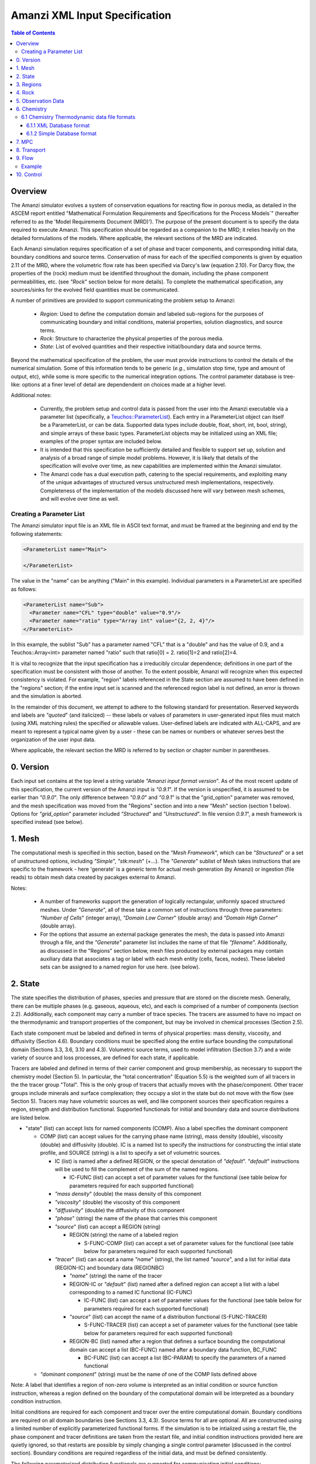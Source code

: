 ========================================
Amanzi XML Input Specification
========================================

.. contents:: **Table of Contents**


Overview
========================================

The Amanzi simulator evolves a system of conservation
equations for reacting flow in porous media, as detailed in
the ASCEM report entitled "Mathematical Formulation Requirements and
Specifications for the Process Models`" (hereafter referred to
as the 'Model Requirements Document (MRD)'). The purpose of the present
document is to specify the data required to execute Amanzi.  This specification
should be regarded as a companion to the MRD; it relies heavily on
the detailed formulations of the models.  Where applicable, the
relevant sections of the MRD are indicated.


Each Amanzi simulation requires specification of a set of phase and
tracer components, and corresponding initial data, boundary conditions and source terms.  Conservation of mass for each of the
specified components is given by equation 2.11 of the MRD, where the
volumetric flow rate has been specified via Darcy's law (equation
2.10).  For Darcy flow, the properties of the (rock) medium must be identified
throughout the domain, including the phase component permeabilities,
etc. (see `"Rock`" section below for more details).  To complete the mathematical specification, any sources/sinks
for the evolved field quantities must be communicated.

A number of primitives are provided to support communicating the problem setup to Amanzi:

 * *Region*: Used to define the computation domain and labeled sub-regions for the purposes of communicating boundary and initial conditions, material properties, solution diagnostics, and source terms. 

 * *Rock*: Structure to characterize the physical properties of the porous media.

 * *State*: List of evolved quantities and their respective initial/boundary data and source terms.

Beyond the mathematical specification of the problem, the user must provide instructions to control the details of the numerical simulation.  Some of this information tends to be generic (`e.g.`, simulation stop time, type and amount of output, etc), while some is more specific to the numerical integration options.  The control parameter database is tree-like: options at a finer level of detail are dependendent on choices made at a higher level.

Additional notes:

 * Currently, the problem setup and control data is passed from the user into the Amanzi executable via a parameter list (specifically, a `Teuchos::ParameterList <http://trilinos.sandia.gov/packages/docs/r7.0/packages/teuchos/doc/html/index.html>`_). Each entry in a ParameterList object can itself be a ParameterList, or can be data.  Supported data types include double, float, short, int, bool, string), and simple arrays of these basic types.  ParameterList objects may be initialized using an XML file; examples of the proper syntax are included below.

 * It is intended that this specification be sufficiently detailed and flexible to support set up, solution and analysis of a broad range of simple model problems.  However, it is likely that details of the specification will evolve over time, as new capabilities are implemented within the Amanzi simulator.

 * The Amanzi code has a dual execution path, catering to the special requirements, and exploiting many of the unique advantages of structured versus unstructured mesh implementations, respectively.  Completeness of the implementation of the models discussed here will vary between mesh schemes, and will evolve over time as well.


Creating a Parameter List
--------------------------------------------

The Amanzi simulator input file is an XML file in ASCII text format, and must be framed at the beginning and end by the following statements:


.. code-block:: xml

  <ParameterList name="Main">

  </ParameterList>

The value in the "name" can be anything ("Main" in this example).  Individual parameters in a ParameterList are specified as follows:


.. code-block:: xml

  <ParameterList name="Sub">
    <Parameter name="CFL" type="double" value="0.9"/>
    <Parameter name="ratio" type="Array int" value="{2, 2, 4}"/>
  </ParameterList>

In this example, the sublist "Sub" has a parameter named "CFL" that is a "double" and has the value of 0.9, and a Teuchos::Array<int>
parameter named "ratio" such that ratio[0] = 2. ratio[1]=2 and ratio[2]=4.

It is vital to recognize that the input specification has a irreducibly circular dependence; definitions in one part of the specification
must be consistent with those of another.  To the extent possible, Amanzi will
recognize when this expected consistency is violated.  For example, "region" labels referenced in the State section are assumed to
have been defined in the "regions" section; if the entire input set is scanned and the referenced region label is not defined, an
error is thrown and the simulation is aborted.

In the remainder of this document, we attempt to adhere to the following standard for presentation.  Reserved keywords and labels are
`"quoted`" (and italicized) -- these labels or values of parameters in user-generated input files must match (using XML matching rules) the specified
or allowable values.  User-defined labels are indicated with ALL-CAPS, and are meant to represent a typical name given by a user -
these can be names or numbers or whatever serves best the organization of the user input data.

Where applicable, the relevant section the MRD is referred to by section or chapter number in parentheses.


0. Version
=======================================

Each input set contains at the top level a string variable `"Amanzi input format version`".  As of the most recent update of this specification, the
current version of the Amanzi input is `"0.9.1`".  If the version is unspecified, it is assumed to be earlier than `"0.9.0`".  The only difference between 
`"0.9.0`" and `"0.9.1`" is that the "grid_option" parameter was removed, and the mesh specification was moved from the "Regions" section and into 
a new "Mesh" section (section 1 below).  Options for `"grid_option`" parameter included `"Structured`" and `"Unstructured`".  In file version
`0.9.1`", a mesh framework is specified instead (see below).


1. Mesh
=======================================

The computational mesh is specified in this section, based on the `"Mesh Framework`", which can be `"Structured`" or a set of unstructured
options, including `"Simple`", `"stk:mesh`" (+...).  The `"Generate`" sublist of Mesh takes instructions that are specific to the framework - here 'generate' 
is a generic term for actual mesh generation (by Amanzi) or ingestion (file reads) to obtain mesh data created by pacakges external to Amanzi.

Notes:

 * A number of frameworks support the generation of logically rectangular, uniformly spaced structured meshes.  Under `"Generate`", all of these take a common set of instructions through three parameters: `"Number of Cells`" (integer array), `"Domain Low Corner`" (double array) and `"Domain High Corner`" (double array).

 * For the options that assume an external package generates the mesh, the data is passed into Amanzi through a file, and the `"Generate`" parameter list includes the name of that file `"filename`".  Additionally, as discussed in the "Regions" section below, mesh files produced by external packages may contain auxiliary data that associates a tag or label with each mesh entity (cells, faces, nodes).  These labeled sets can be assigned to a named region for use here. (see below).

2. State
=======================================

The state specifies the distribution of phases, species and pressure that are stored on the discrete mesh.  Generally, there
can be multiple phases (e.g. gaseous, aqueous, etc), and each is comprised of a number
of components (section 2.2).  Additionally, each component may carry a number of trace species.  
The tracers are assumed to have no impact on the thermodynamic and transport properties of the component, but may be involved in chemical
processes (Section 2.5).

Each state component must be labeled and defined in terms of physical properties: 
mass density, viscosity, and diffusivity (Section 4.6).  Boundary conditions must be specified along the entire surface
bounding the computational domain (Sections 3.3, 3.6, 3.10 and 4.3).  
Volumetric source terms, used to model infiltration (Section 3.7) and a wide variety of source and loss processes, are defined for each state, if applicable.

Tracers are labeled and defined in terms of 
their carrier component and group membership, as necessary to support the chemistry model (Section 5).  In particular, 
the "total concentration" (Equation 5.5) is the weighted sum of all tracers in the the tracer group "Total".
This is the only group of tracers that actually moves with the phase/component.  Other tracer groups include minerals
and surface complexation; they occupy a slot in the state but do not move with the flow (see Section 5).
Tracers may have volumetric sources as well, and like component sources their specification requires a region, strength and distribution functional.
Supported functionals for initial and boundary data and source distributions are listed below.

* "state" (list) can accept lists for named components (COMP).  Also a label specifies the dominant component

  * COMP (list) can accept values for the carrying phase name (string), mass density (double), viscosity (double) and diffusivity (double). IC is a named list to specify the instructions for constructing the intial state profile, and SOURCE (string) is a list to specify a set of volumetric sources.

    * IC (list) is named after a defined REGION, or the special denotation of `"default`".  `"default`" instructions will be used to fill the complement of the sum of the named regions.

      * IC-FUNC (list) can accept a set of parameter values for the functional (see table below for parameters required for each supported functional)

    * `"mass density`" (double) the mass density of this component

    * `"viscosity`" (double) the viscosity of this component

    * `"diffusivity`" (double) the diffusivity of this component

    * `"phase`" (string) the name of the phase that carries this component

    * `"source`" (list) can accept a REGION (string)

      * REGION (string) the name of a labeled region

        * S-FUNC-COMP (list) can accept a set of parameter values for the functional (see table below for parameters required for each supported functional)

    * `"tracer`" (list) can accept a name `"name`" (string), the list named `"source`", and a list for initial data (REGION-IC) and boundary data (REGIONBC)

      * `"name`" (string) the name of the tracer

      * REGION-IC or `"default`" (list) named after a defined region can accept a list with a label corresponding to a named IC functional (IC-FUNC)

        * IC-FUNC (list) can accept a set of parameter values for the functional (see table below for parameters required for each supported functional)

      * `"source`" (list) can accept the name of a distribution functional (S-FUNC-TRACER)

        * S-FUNC-TRACER (list) can accept a set of parameter values for the functional (see table below for parameters required for each supported functional)

      * REGION-BC (list) named after a region that defines a surface bounding the computational domain can accept a list (BC-FUNC) named after a boundary data function, BC_FUNC 
 
        * BC-FUNC (list) can accept a list (BC-PARAM) to specify the parameters of a named functional

  * `"dominant component`" (string) must be the name of one of the COMP lists defined above

Note: A label that identifies a region of non-zero volume is interpreted as an initial condition or source function instruction, whereas a region defined on the boundary of the 
computational domain will be interpreted as a boundary condition instruction.

Initial conditions are required for each component and tracer over the entire computational domain.
Boundary conditions are required on all domain boundaries (see Sections 3.3, 4.3).  Source terms for all are optional.  All are constructed using a limited number
of explicitly parameterized functional forms.  If the simulation is to be intialized using a restart file,
the phase component and tracer definitions are taken from the restart file, and initial condition instructions provided
here are quietly ignored, so that restarts are possible by simply changing a single control parameter (discussed in the control section).  Boundary conditions are
required regardless of the initial data, and must be defined consistently.

The following parameterized distribution functionals are supported for communicating initial conditions:
 * `"ic: constant`" requires `"value`" (see note below)
 * `"ic: coordinate-aligned linear`"  requires direction `"dir`" (string) of variation, `"x0_y0_slope`" (array double) specifying {x0, y0, m} for function
          of the form: `y-y0 = m*(x-x0)`.  Here y is state value, x is coordinate in `"dir`" direction.  For state values however, see note below.
 * `"ic: quadratic`" similar to linear
 * `"ic: exponential`" similar to linear

The following parameterized boundary conditions are supported for communicating boundary conditions:
 * `"bc: inflow`" requires `"bc: distribution`" (string) to set the distribution of the state upstream of the boundary (outside domain)
 * `"bc: outflow`"  requires `"bc: distribution`" (string) to set the distribution of the state downstream of the boundary (outside domain)
 * `"bc: seepage`" requires location `"water table height`" (double) of the water table.  If a more complex specification is needed, this should be changed to require a list to define it appropriately.
 * `"bc:  noflow`" requires no parameter data

The following models are currently supported for communicating source distribution:
 * `"source: uniform`" requires no parameters
 * `"source: linear`" requires location `"loc`" (array double) of a point or two locations, `"lo`", `"hi`" specifying a line or a rectangular plane
 * `"source: quadratic`" requires location `"loc`" (array double) of a point or two locations, `"lo`", `"hi`" specifying a line or a rectangular plane
 * `"source: exponential`" requires the exponent, `"exp`" and location `"loc`" (array double) of a point or two locations, `"lo`", `"hi`" specifying a line or a rectangular plane


NOTE:

Because of various physical constraints (e.g. component saturations sum to unity), initial and boundary functionals
not explicitly specified will be derived, if possible.  If insufficient or contradicting information is detected,
an error will be thrown.


Example:

.. code-block:: xml

  <ParameterList name="state">
    <Parameter name="dominant component" type="string" value="air"/>    
    <ParameterList name="air">
      <Parameter name="phase" type="string" value="gaseous"/>
      <Parameter name="mass density" type="double" value="1.2"/>
      <Parameter name="viscosity" type="double" value="0.018"/>
      <Parameter name="diffusivity" type="double" value="0."/>
      <ParameterList name="top">
        <ParameterList name="ic: constant">
          <Parameter name="value" type="double" value=".5"/>
        </ParameterList>   
      </ParameterList>   
      <ParameterList name="middle">
        <ParameterList name="ic: constant">
          <Parameter name="value" type="double" value=".4"/>
        </ParameterList>   
      </ParameterList>   
      <ParameterList name="bottom">
        <ParameterList name="ic: coordinate-aligned linear"/>
          <Parameter name="direction" type="string" value="x"/>
          <Parameter name="x0_y0_slope" type="Array double" value="{.4, .9, 3}"/>
        </ParameterList>   
      </ParameterList>   
    </ParameterList> 
    <ParameterList name="water">
      <Parameter name="phase" type="string" value="aqueous"/>
      <Parameter name="density" type="double" value="1.e3"/>
      <Parameter name="viscosity" type="double" value="1.0"/>
      <Parameter name="diffusivity" type="double" value="0."/>
      <ParameterList name="source"/>
        <ParameterList name="middle"/>
          <ParameterList name="source: uniform"/>
            <Parameter name="strength" type="double" value="20."/>
          </ParameterList>
        </ParameterList>
      </ParameterList>   
      <ParameterList name="default"/>
        <ParameterList name="ic: uniform"/>
          <Parameter name="value" type="double" value=".8"/>
        </ParameterList>
      </ParameterList>   
      <ParameterList name="middle"/>
        <ParameterList name="ic: uniform"/>
          <Parameter name="strength" type="double" value="20."/>
        </ParameterList>
      </ParameterList>   
      <ParameterList name="xlobc">
        <ParameterList name="inflow">
          <ParameterList name="bc: constant">
            <Parameter name="value" type="double" value="1."/>
          </ParameterList> 
        </ParameterList> 
      </ParameterList> 
      <ParameterList name="xhibc">
        <ParameterList name="outflow">
          <ParameterList name="bc: constant">
            <Parameter name="value" type="double" value="1."/>
          </ParameterList> 
        </ParameterList> 
      </ParameterList> 
      <ParameterList name="tracer">
        <Parameter name="name" type="string" value="Uranium"/>
        <ParameterList name="all">
          <ParameterList name="ic: constant">
            <Parameter name="value" type="double" value=".004"/>
          </ParameterList> 
        <ParameterList name="xlobc">
          <ParameterList name="inflow">
            <ParameterList name="bc: constant">
              <Parameter name="value" type="double" value=".005"/>
            </ParameterList> 
          </ParameterList> 
        </ParameterList> 
        <ParameterList name="xhibc">
          <ParameterList name="outflow">
            <ParameterList name="bc: constant">
              <Parameter name="value" type="double" value="-1"/>
            </ParameterList> 
          </ParameterList> 
        </ParameterList> 
      </ParameterList> 
    </ParameterList> 
  </ParameterList> 

In this example, there are 2 phases (water, air).  Each phase consists of a single component.  Three
volumetric regions ("top", "middle" and "bottom"), and two boundary regions (xlobc and xhibc)
have been defined elsewhere.  The initial data for the fields are set using a combination of linear and
constant profile functions over the two volumetric regions.  The boundary conditions are Dirichlet inflow
on the low side and outflow on the high side.  There is a uniform source of water over the "middle" 
region with an integrated strength of 20.



3. Regions
=======================================

Regions are used in Amanzi to define subsets of the computational domain in order to specify the problem
to be solved, and the output desired.  Amanzi automatically defines the special region labeled `"all`", which is the 
entire simulation domain.  The user must additionally define the boundary surface(s) which enclose the domain.
Amanzi assumes that the union of the boundary surfaces envelopes the entire computational domain
(*i.e.* is "water-tight").  The special regions (`"all`" and the boundaries) may also serve as generic
regions (see the dicussion below for how these regions are labeled) and
can thus be used to specify other components of the problem (source terms, initial conditions, etc).


Special note:
For the `"structured`" mesh option, Amanzi supports only coordinate-aligned parallelepiped domains,
specified by the lower and upper bounding points in physical space.
For this case, the bounding surfaces are implicitly defined as the planar surfaces that surround the domain,
and are automatically generated with the following labels `"xlobc`", `"xhibc`", `"ylobc`", `"yhibc`",
`"zlobc`", `"zhibc`" that are accessible throughout the input file.

For the `"unstructured`" mesh option, Amanzi supports fixed meshes in the MOAB and MSTK formats, as well as 
a simple mesh specification that accommodates a parallelepiped domain.  In the first two cases, the domain boundaries
must be identified explicitly in the mesh file, for `"simple mesh`", the boundaries are created automatically, as
following the scheme for the `"structured`" mesh option.  In most cases, these surfaces embedded in the mesh
files will be labeled subsets of the mesh faces.

Examples for specifying the domain and boundary regions for the structured option, and for the unstructured options
which generate uniform-grid parallelepiped domains:

.. code-block:: xml

  <ParameterList name="regions">
    <ParameterList name="domain">
      <Parameter name="meshing option" type="string" value="structured">
        <Parameter name="domain lo" type="Array double" value="{0. 0. 0.}"/>
        <Parameter name="domain hi" type="Array double" value="{1. 1. 1.}"/>
      </ParameterList>
    </ParameterList>
  </ParameterList>

or,

.. code-block:: xml

  <ParameterList name="regions">
    <ParameterList name="domain">
      <Parameter name="meshing option" type="string" value="unstructured">
        <ParameterList name="mesh file">
          <Parameter name="mesh file format" type="string" value="mstk"/>
          <ParameterList name="boundary surface labels">
            <Parameter name="surface 0" type="string" value="mstk label A"/>
            <Parameter name="surface 1" type="string" value="mstk label B"/>
            <Parameter name="surface 2" type="string" value="mstk label C"/>
            <Parameter name="surface 3" type="string" value="mstk label C"/>
            <Parameter name="surface 4" type="string" value="mstk label D"/>
            <Parameter name="surface 5" type="string" value="mstk label F"/>
          </ParameterList>
        </ParameterList>
      </ParameterList>
    </ParameterList>
  </ParameterList>

Generic regions are useful for many aspects of the input specification, and take the following form

 * "regions" (list) can accept lists for named regions (REGION)

   * REGION (list) can accept lists (SHAPE) that specify a functional for its shape.

     * SHAPE (list) can accept lists of shape parameters (SHAPE-PARAMS) 

       * SHAPE-PARAMS (array double or string) parameters to specify shape

Amanzi supports parameterized forms for a number of analytic shapes, as well as more complex
definitions based on triangulated surface files: point, box, arbitrary, layer.  Depending on the functional, SHAPE requires
a number of parameters:

+------------------------+----------------------------------------+------------------------------+---------------------------------------------------------------------------------------------+
|  shape functional name | parameters                             | type(s)                      | Comment                                                                                     |
+========================+========================================+==============================+=============================================================================================+
| `"point"`              | `"loc`"                                | array double                 | Location of point in space                                                                  |
+------------------------+----------------------------------------+------------------------------+---------------------------------------------------------------------------------------------+
| `"box"`                | `"lo`", `"hi`"                         | array double, array double   | Location of boundary points of box                                                          |
+------------------------+----------------------------------------+------------------------------+---------------------------------------------------------------------------------------------+
| `"labeled set"`        | `"label`", `"file`", `"mesh framework`"| string, string, string       | Set per label defined in mesh file (see below)                                              |
+------------------------+----------------------------------------+------------------------------+---------------------------------------------------------------------------------------------+
| `"arbitrary"`          | `"file`"                               | string                       | Region enveloped by surface described in specified file (see note below for format of file) |
+------------------------+----------------------------------------+------------------------------+---------------------------------------------------------------------------------------------+
| `"layer"`              | `"file_lo`" `"file_hi`"                | string, string               | Region between surfaces described in specified files (see note below for format of file)    |
+------------------------+----------------------------------------+------------------------------+---------------------------------------------------------------------------------------------+
| `"surface"`            | `"id1`" `"name2`" ... `"idN`"          | string, string ,..., string  | Region between surfaces described in specified files (see note below for format of file)    |
+------------------------+----------------------------------------+------------------------------+---------------------------------------------------------------------------------------------+

Notes

* The "labeled set" region is defined by a label that was given to sets generated in a preprocessing step and stored in a mesh-dependent data file.  For example, an "exodus" type mesh file can be processed to tag cells and/or faces with specific labels, using a variety of external tools.  Regions based on such sets are assigned a user-defined label for Amanzi, which may or may not correspond to the original label in the exodus file.  The intersection of this volume and the computational domain defines the region.  Note that the file used to express this labeled set may be in any Amanzi-supported mesh framework (the mesh framework is specified in the parameters for this option).  This option is implemented as a special (piecewise-constant) case of a generalized interpolation operator.

* Surface files contain labeled triangulated surfaces in a format that is yet to be determined.  Regardless of the format, the user is responsible for ensuring that the intersections with other surfaces in the problem, including the boundaries, are `"exact`" (*i.e.* that surface intersections are `"watertight`" where applicable), and that the surfaces are contained within the computational domain.  If nodes defining surfaces are separated by a distance *s* < `"domain_epsilon`" Amanzi will consider them coincident; if they fall outside the domain, the elements they define are ignored.


Example:

.. code-block:: xml

  <ParameterList name="regions">
    <ParameterList name="all">
      <ParameterList name="box">
        <Parameter name="lo" type="Array double" value="{2, 3, 4}"/>
        <Parameter name="hi" type="Array double" value="{4, 5, 8}"/>
      </ParameterList>
    </ParameterList>
    <ParameterList name="top">
      <ParameterList name="box">
        <Parameter name="lo" type="Array double" value="{2, 3, 6}"/>
        <Parameter name="hi" type="Array double" value="{4, 5, 8}"/>
      </ParameterList>
    </ParameterList>
    <ParameterList name="middle">
      <ParameterList name="box">
        <Parameter name="lo" type="Array double" value="{2, 3, 6}"/>
        <Parameter name="hi" type="Array double" value="{4, 5, 8}"/>
      </ParameterList>
    </ParameterList>
    <ParameterList name="bottom">
      <ParameterList name="box">
        <Parameter name="lo" type="Array double" value="{2, 3, 4}"/>
        <Parameter name="lo" type="Array double" value="{4, 5, 6}"/>
      </ParameterList>
    </ParameterList>
  </ParameterList>

In this example, a simulation domain is defined to be 2x2x4 with its lower bound at the point (2,3,4).  Three box-shaped sub-regions are defined for an unspecified
purpose.


4. Rock
=======================================

Rock properties must be specified over the entire simulation domain ("all") defined in the Region section.  This can be implemented using any combination of regions
defined above, provided that the entire domain is covered.  Currently, the regions used should be disjoint.  Amanzi may eventually support verifying this condition,
and/or specifying a precedence order for overalapping regions.

Each rock type (Section 2.6) is given a label (string) and assigned a density (double) and models (string) for porosity, permeability and capillary pressure.  Each rock is assigned to
regions (string array), a list of regions.

* "rock" (list) can accept multiple lists for named rock types (ROCK)

  * ROCK (list) can accept lists to specify a model (MODEL) in a way that is yet to be determined, and a string array `"regions`" to specify where these properties apply.  Generally, the complete specification of rock properties should include models for porosity, relative permeability, capillary pressure and rock permeability.  However, there appears to be a motivation to specify using porosity, permeability and "water retention".  This needs to be sorted out.

    * MODEL (list) can accept model parameters (MODEL-PARAMS) 

      * MODEL-PARAMS (double, array double) parameters to specify model (see notes below for details of each model available)

    * `"regions`" (string array) a set of labels corresponding to defined regions


The following models are currently supported for porosity:
 * `"porosity: file`" requires the following strings: `"filename`" (name of a file), `"interpolation`" (the interpolation strategy: : `"constant`" or `"linear`"), `"framework`" (the mesh framework with which the file is compatible), and `"label`" (the label of the scalar field in the file to associate with the values of porosity).  In particular, the physical domain of this input data must completely cover the union of the regions over which this property is to be evaluated.
 * `"porosity: uniform`" requires a double specifying the constant value of porosity.
 * `"porosity: random`" requires the mean value of porosity and the percentage fluctuation, "porosity and fluctuation" (array double) to generate
 * `"porosity: gslib`" requires the name of a gslib-formatted file "gslib filename" to generate porosity field

The following models are currently supported for the absolute (rock) permeability:
 * `"permeability: file`" requires the following strings: `"filename`" (name of a file), `"interpolation`" (the interpolation strategy: `"constant`" or `"linear`"), `"framework`" (the mesh framework with which the file is compatible), and `"label`" (the label of the scalar field in the file to associate with the values of permeability).  The physical domain of this input data must completely cover the union of the regions over which this property is to be evaluated.
 * `"permeability: uniform`" requires a double specifying the constant value of porosity.
 * `"permeability: random`" requires the mean value of porosity and the percentage fluctuation, "mean permeability and rms fluctuation" (array double) to generate
 * `"permeability: gslib`" requires the name of a gslib-formatted file "gslib filename" to generate permeability field
 *  NOTE: All but `"permeability: file`" may also accept the array parameter `"permeability anisotropy`" (array double) to specify that the permeability is a diagonal tensor; these values are used to scale the X, Y and Z values.

The following models are currently supported for relative permeability (Section 2.6):
 * `"relative permeability: perfect`" requires no parameters, krl=krg=1
 * `"relative permeability: linear`" requires no parameters, krl=sl and krg=sg
 * `"relative permeability: quadratic`" requires slr, sgr (array double), krl=sc^2, krg=1-se^2, se=(sl-sg)/(1-slr-sgr)
 * `"relative permeability: vGM`" (van Genuchten-Mualem) requires m, slr, sgr (array double), krl=sqrt(se)(1-(1-se^-m)^m)^2, krg=(1-sekg)^1/3 (1-sekg^-m)^(2m), se=(sl-slr)/(1-slr-sgr), sekg=sl/(1/sgr)

The following models are currently supported for capillary pressure (Section 3.3.2):
 * `"capillary pressure: none`" requires no parameters, pc = 0
 * `"capillary pressure: linear`" requires no parameters, pc = sl
 * `"capillary pressure: vG`" requires m, sigma, slr, sgr (array double), pc=(1/sigma)(se^-m - 1)^-n, se=(sl-slr)/(1-slr-sgr)

The following models are currently supported for water retention (should we support this mode of specification?):
 * `"water retention: vG`" requires m, sigma, slr (array double)

Example:

.. code-block:: xml

  <ParameterList name="rock">
    <ParameterList name="backfill">
      <Parameter name="density" type="double" value="2.8e3"/>
      <ParameterList name="permeability: uniform">
        <Parameter name="permeability" type="double" value="1240"/>
        <Parameter name="permeability anisotropy" type="Array double" value={1., 0.001, 0.001}"/>
      </ParameterList>
      <ParameterList name="porosity: uniform">
        <Parameter name="porosity" type="double" value="0.2585"/>
      </ParameterList>
      <ParameterList name="relative permeability: vGM">
        <Parameter name="m_slr_sgr" type="Array double" value="{0.6585, 0.0774, 0}"/>
      </ParameterList>
      <ParameterList name="capillary pressure: vG">
        <Parameter name="m_sigma_slr_sgr" type="Array double" value="{0.6585, 102.1, 0.0774, 0}"/>
      </ParameterList>
      <Parameter name="regions" type="string array" value="{top, bottom}"/>
    </ParameterList>
    <ParameterList name="fine sand">
      <Parameter name="density" type="double" value="2.8e3"/>
      <ParameterList name="permeability: uniform">
        <Parameter name="permeability" type="double" value="337.0"/>
      </ParameterList>
      <ParameterList name="porosity: uniform">
        <Parameter name="porosity" type="double" value="0.3586"/>
      </ParameterList>
      <ParameterList name="relative permeability: vGM">
        <Parameter name="m_slr_sgr" type="Array double" value="{0.4694, 0.0837, 0}"/>
      </ParameterList>
      <ParameterList name="capillary pressure: vG">
        <Parameter name="m_sigma_slr_sgr" type="Array double" value="{0.4694, 9.533, 0.0837, 0}"/>
      </ParameterList>
      <Parameter name="regions" type="string array" value="{middle}"/>
    </ParameterList>
  </ParameterList>

In this example, there are two types of rock, `"backfill`" (which fills bottom and top regions) and `"fine sand`" (which fills middle region).  Both have
van Genuchten models for relative permeability and capillary pressure.  The backfill has an anisotropic permeability, where the vertical value is 1000 times
the horizontal values.


5. Observation Data
=======================================

Observation data generally refers to simple diagnostic quantities extracted from a simulation for the purposes of characterizing
the response of the system to variations of input data.  Unlike very large datasets used for post-processing and simulation
restart, observation data for any particular simulations tends to consist of only a handful of scalar values.
Examples include volume and surface integrals, such as the total water mass in the system at a specific time.
Computation of observation data involves applying a parameterized 
functional on a specified state quantity or flux value at specific simulation times.

Each observation is given a label (string), state id (string), evaluation functional (list), region (string) and a list of times for evaluation.
The resulting observations are evaluated during the simulation and returned to the calling process

* "observation" (list) can accept multiple lists for named observations (OBSERVATION)

  * OBSERVATION (list) can accept values for `"state id`", `"region`", `"functional`" and `"times`"

    * `"region`" (string) a region defined above

    * `"state id`" (string) a state quantity defined above

    * `"functional`" (string) choses which funcitional to apply (see below)

    * `"times`" (array double) values of time where this quantity is desired

The following observation functionals are currently supported
 * `"observation: average`" 
 * `"observation: integral`" 
 * `"observation: squared integral`" 
 * `"observation: peak value`" 

Example:

.. code-block:: xml

  <ParameterList name="observation">
    <ParameterList name="mass of water">
      <Parameter name="state id" type="string" value="water"/>
      <Parameter name="region" type="string" value="all"/>
      <Parameter name="functional" type="string" value="integral"/>
      <Parameter name="times" type="Array double" value="{1.e3, 2.e3, 2.5e3}"/>
    </ParameterList>
  </ParameterList>

In this example, the user requests the volume integral of the water density over the entire domain at three different times.
Amanzi will also support integrals and point samples of phase fluxes.  Note that times specified may not necessarily fall within
the time interval of the present simulation.  The format of the data structure used to communicate the observation data back
to the calling function includes a flag for each requested time to indicate whether the quantity was successfully filled.




6. Chemistry
=======================================

This section is completely unintelligible, and needs to be re-written.  In the structured_grid implementation, the following are the only chemistry-related 
inputs currently allowed:

+---------------------+--------+----------------------------------------------------------------------+
| Name                | Type   | Description                                                          |
+=====================+========+======================================================================+
| `"do chemistry`"    | int    | If 0, disable chemistry                                              |
+---------------------+--------+----------------------------------------------------------------------+
| `"chemistry file`"  | string | Amanzi-formatted chemistry input file                                |
+---------------------+--------+----------------------------------------------------------------------+
| `"interval`"        | int    | Number of coarse-grid time steps between chemistry solver invocation |
+---------------------+--------+----------------------------------------------------------------------+
| `"splitting order`" | int    | Accuracy order of chemistry evolution (1, 2)                         |
+---------------------+--------+----------------------------------------------------------------------+

....original text...

Example:

.. code-block:: xml

  <ParameterList name="Chemistry">
    <Parameter name="Thermodynamic Database Format" type="string" value="simple" />
    <Parameter name="Thermodynamic Database File" type="string" value="fbasin-uo2-5-component.bgd" />
    <Parameter name="Verbosity" type="int" value="1" />
    <Parameter name="Activity Model" type="string" value="debye-huckel" />
    <Parameter name="Tolerance" type="double" value="1.5e-12"/>
    <Parameter name="Max Time Step (s)" type="double" value="86400.0"/>
    <Parameter name="Maximum Newton Iterations" type="int" value="150"/>
    <Parameter name="Using sorption" type="string" value="yes"/>
    <Parameter name="Free ion concentrations provided" type="string" value="yes"/>
    <ParameterList name="Initial Conditions">
      <Parameter name="Number of minerals" type="int" value="3"/>
      <Parameter name="Number of ion exchange sites" type="int" value="0"/>
      <Parameter name="Number of sorption sites" type="int" value="0"/>
      <Parameter name="Number of mesh blocks" type="int" value="1"/>
      <ParameterList name="Mesh block 1"> 
        <Parameter name="Mesh block ID" type="int" value="0"/>
        <ParameterList name="Free Ion Species">
	  <Parameter name="Free Ion Species 0" type="double" value="4.36476e-16"/>  <!-- Al+++ -->
	  <Parameter name="Free Ion Species 1" type="double" value="3.16772e-08"/>  <!-- H+ -->
	  <Parameter name="Free Ion Species 2" type="double" value="1.00000e-06"/>  <!-- HPO4-2 -->
	  <Parameter name="Free Ion Species 3" type="double" value="1.87000e-04"/>  <!-- SiO2(aq) -->
	  <Parameter name="Free Ion Species 4" type="double" value="1.84374e-20"/>  <!-- UO2++ -->
        </ParameterList>
        <ParameterList name="Minerals">
          <Parameter name="Mineral 0" type="double" value="0.15"/>  <!-- Kaolinite -->
          <Parameter name="Mineral 1" type="double" value="0.21"/>  <!-- Quartz -->
          <Parameter name="Mineral 2" type="double" value="0.0"/>   <!-- (UO2)3(PO4)2.4H2O -->
        </ParameterList>
      </ParameterList>
    </ParameterList>
  </ParameterList>


'''Note: all chemistry names and values are case sensitive.'''

+------------------------------------+---------------+------------------+-----------------------------+----------------------------------------------------------------------------------------+
|  Parameter name                    |  Type         |  Default Value   | Optional Values             | Purpose                                                                                |
+====================================+===============+==================+=============================+========================================================================================+
| `"Thermodynamic Database Format"`  | string        | `"simple`"       | `"simple"`                  | set the format of the database                                                         |
+------------------------------------+---------------+------------------+-----------------------------+----------------------------------------------------------------------------------------+
| `"Thermodynamic Database File"`    | string        | `"dummy.dbs"`    |  ---                        | path name to the chemistry database file, relative to the program execution directory. |
+------------------------------------+---------------+------------------+-----------------------------+----------------------------------------------------------------------------------------+

The following parameters are optional in the Chemistry parameter list:

+---------------------------------------+---------------+------------------+-----------------------------+-------------------------------------------------------------------------------------+
|  Parameter name                       | Type          | Default Value    | Optional Values             | Purpose                                                                             |
+=======================================+===============+==================+=============================+=====================================================================================+
| `"Verbosity"`                         | int           | 0                | 0, 1, 2, 3, 4, 5, 6, ...    | set the verbosity level of chemistry: 0=silent, 1=terse warnings, 2=verbose details,|
|                                       |               |                  |                             |  3=debug, 4=debug beaker, 5=debug database file, ....                               | 
+---------------------------------------+---------------+------------------+-----------------------------+-------------------------------------------------------------------------------------+
| `"Activity Model"`                    | string        | `"unit`"         | `"unit"`, `"debye-huckel"`  | set the model used for activity corrections                                         |
+---------------------------------------+---------------+------------------+-----------------------------+-------------------------------------------------------------------------------------+
| `"Tolerance"`                         | double        | 1.0e-12          |  ---                        | set the tolerance for newton iterations within chemistry                            |
+---------------------------------------+---------------+------------------+-----------------------------+-------------------------------------------------------------------------------------+
| `"Maximum Newton Iterations"`         | int           | 200              | ---                         | set the maximum number of newton iterations for chemistry.                          |
+---------------------------------------+---------------+------------------+-----------------------------+-------------------------------------------------------------------------------------+
| `"Max Time Step (s)"`                 | double        | 9.9e9            | ---                         | set the maximum time step allowed for chemistry.                                    |
+---------------------------------------+---------------+------------------+-----------------------------+-------------------------------------------------------------------------------------+
| `"Using sorption"`                    | string        | `"no"`           | `"yes"`                     | Tells the chemistry module whether to allocate memory for sorption.                 |
+---------------------------------------+---------------+------------------+-----------------------------+-------------------------------------------------------------------------------------+
| `"Free ion concentrations provided"`  | string        | `"no"`           | `"yes"`                     | Tells chemistry that in initial guess for free ion concentrations is provided in    |
|                                       |               |                  |                             | the xml file.                                                                       |
+---------------------------------------+---------------+------------------+-----------------------------+-------------------------------------------------------------------------------------+

The initial condition list must have a `"Mesh Block"` parameter list for each mesh block, mesh block numbering should correspond to the other mesh block lists. Each mesh block list will have parameter lists for the non-zero elements of the chemistry. Valid parameter list names are: `"Free Ion Species"` `"Minerals"` `"Ion Exchange Sites"` `"Sorption Sites"`.

Each initial condition list should contain a parameter name constructed like `"Type #"` where `"Type"` is `"Mineral"`, `"Free Ion Species"`, `"Ion Exchange Site"` `"Sorption Site"` and `"#"` in the integer identifier, starting with zero.  

'''Note: it is recommended that you include an xml comment with the species or mineral name after each initial condition. The xml parser expects every instance of `"--"` to mark a comment, so species names with negative charges should be written as `"SO4-2"` rather than `"SO4--"`.'''

6.1 Chemistry Thermodynamic data file formats 
-------------------------------------------------

6.1.1 XML Database format
~~~~~~~~~~~~~~~~~~~~~~~~~~~~~~~~~~~~~~~~~~~~~~~~~

not yet implemented

6.1.2 Simple Database format
~~~~~~~~~~~~~~~~~~~~~~~~~~~~~~~~~~~~~~~~~~~~~~~~~

Importing thermodynamic data into the chemistry module using the `"simple"` (file extension `"bgd"`) format requires the user to explicitly specify all the species and reactions for the problem. There is no basis switching or automatic species and reaction selection. Below is an example of a `"simple"` database file for a five component uranium problem with mineral dissolution and surface complexation:

::

 <Primary Species
 # name               ; debye-huckel a0 ; charge ; GMW     

 Al+++                ;   9.0 ;   3.0 ;  26.9815
 H+                   ;   9.0 ;   1.0 ;   1.0079
 HPO4--               ;   4.0 ;  -2.0 ;  95.9793
 SiO2(aq)             ;   3.0 ;   0.0 ;  60.0843
 UO2++                ;   4.5 ;   2.0 ;  270.028

 <Aqueous Equilibrium Complexes
 # name               =  coeff primary_name  coeff primary_name  ; log10(Keq) 25C ; debye-huckel a0 ; charge ; GMW      

 OH-                  =  1.0 H2O  -1.0 H+                ;    13.9951 ;   3.5 ;  -1.0 ;  17.0073 
 AlOH++               =  1.0 H2O  1.0 Al+++  -1.0 H+     ;     4.9571 ;   4.5 ;   2.0 ;  43.9889 
 Al(OH)2+             =  2.0 H2O  1.0 Al+++  -2.0 H+     ;    10.5945 ;   4.0 ;   1.0 ;  60.9962 
 Al(OH)3(aq)          =  3.0 H2O  1.0 Al+++  -3.0 H+     ;    16.1577 ;   3.0 ;   0.0 ;  78.0034 
 Al(OH)4-             =  4.0 H2O  1.0 Al+++  -4.0 H+     ;    22.8833 ;   4.0 ;  -1.0 ;  95.0107 
 UO2OH+               =  1.0 H2O  -1.0 H+  1.0 UO2++     ;     5.2073 ;   4.0 ;   1.0 ;  287.035 
 UO2(OH)2(aq)         =  2.0 H2O  -2.0 H+  1.0 UO2++     ;    10.3146 ;   3.0 ;   0.0 ;  304.042 
 UO2(OH)3-            =  3.0 H2O  -3.0 H+  1.0 UO2++     ;    19.2218 ;   4.0 ;  -1.0 ;   321.05 
 UO2(OH)4--           =  4.0 H2O  -4.0 H+  1.0 UO2++     ;    33.0291 ;   4.0 ;  -2.0 ;  338.057 
 (UO2)2OH+++          =  1.0 H2O  -1.0 H+  2.0 UO2++     ;     2.7072 ;   5.0 ;   3.0 ;  557.063 
 (UO2)2(OH)2++        =  2.0 H2O  -2.0 H+  2.0 UO2++     ;     5.6346 ;   4.5 ;   2.0 ;   574.07 
 (UO2)3(OH)4++        =  4.0 H2O  -4.0 H+  3.0 UO2++     ;     11.929 ;   4.5 ;   2.0 ;  878.112 
 (UO2)3(OH)5+         =  5.0 H2O  -5.0 H+  3.0 UO2++     ;    15.5862 ;   4.0 ;   1.0 ;   895.12 
 (UO2)3(OH)7-         =  7.0 H2O  -7.0 H+  3.0 UO2++     ;    31.0508 ;   4.0 ;  -1.0 ;  929.135 
 (UO2)4(OH)7+         =  7.0 H2O  -7.0 H+  4.0 UO2++     ;    21.9508 ;   4.0 ;   1.0 ;  1199.16 
 UO2(H2PO4)(H3PO4)+   =  3.0 H+  2.0 HPO4--  1.0 UO2++   ;   -22.7537 ;   4.0 ;   1.0 ;   465.01 
 UO2(H2PO4)2(aq)      =  2.0 H+  2.0 HPO4--  1.0 UO2++   ;   -21.7437 ;   3.0 ;   0.0 ;  464.002 
 UO2HPO4(aq)          =  1.0 HPO4--  1.0 UO2++           ;    -8.4398 ;   3.0 ;   0.0 ;  366.007 
 UO2H2PO4+            =  1.0 H+  1.0 HPO4--  1.0 UO2++   ;   -11.6719 ;   4.0 ;   1.0 ;  367.015 
 UO2H3PO4++           =  2.0 H+  1.0 HPO4--  1.0 UO2++   ;   -11.3119 ;   4.5 ;   2.0 ;  368.023 
 UO2PO4-              =  -1.0 H+  1.0 HPO4--  1.0 UO2++  ;    -2.0798 ;   4.0 ;  -1.0 ;  364.999 

 <Minerals
 # name               =  coeff primary_name  coeff primary_name  ; log10(Keq) 25C ; GMW      ; molar volume [cm^2/mol] ; SSA [m^2/g] 

 Kaolinite            =  5.00 H2O  2.00 Al+++  -6.00 H+  2.00 SiO2(aq)  ;     6.8101 ;   258.16 ;    99.52 ;   1.0 
 Quartz               =  1.00 SiO2(aq)  ;    -3.9993 ;  60.0843 ;   22.688 ;   1.0 
 (UO2)3(PO4)2.4H2O    =  4.00 H2O  -2.00 H+  2.00 HPO4--  3.00 UO2++  ;   -27.0349 ;  1072.09 ;    500.0 ;   1.0 

 <Mineral Kinetics
 # name               ; TST ; log10_rate_constant double     moles_m2_sec 

 Kaolinite            ; TST ; log10_rate_constant    -16.699 moles_m2_sec 
 Quartz               ; TST ; log10_rate_constant      -18.0 moles_m2_sec 
 (UO2)3(PO4)2.4H2O    ; TST ; log10_rate_constant      -10.0 moles_m2_sec 

 <Surface Complex Sites
 # name               ; surface_density

 >FeOH                ; 6.3600E-03
 >AlOH                ; 6.3600E-03
 >SiOH                ; 6.3600E-03

 <Surface Complexes
 # name               =  coeff surface site  coeff primary_name  ; log10(Keq) 25C ; charge 

 >SiOUO3H3++          =  1.0 >SiOH  1.0 H2O  1.0 UO2++  ;       5.18 ;   2.0 
 >SiOUO3H2+           =  1.0 >SiOH  1.0 H2O  -1.0 H+  1.0 UO2++  ;       5.18 ;   1.0 
 >SiOUO3H             =  1.0 >SiOH  1.0 H2O  -2.0 H+  1.0 UO2++  ;       5.18 ;   0.0 
 >SiOUO3-             =  1.0 >SiOH  1.0 H2O  -3.0 H+  1.0 UO2++  ;      12.35 ;  -1.0 
 >SiOUO2(OH)2-        =  1.0 >SiOH  2.0 H2O  -3.0 H+  1.0 UO2++  ;      12.35 ;  -1.0 
 >FeOHUO3             =  1.0 >FeOH  1.0 H2O  -2.0 H+  1.0 UO2++  ;       3.05 ;   0.0 
 >FeOHUO2++           =  1.0 >FeOH  1.0 UO2++  ;      -6.63 ;   2.0 
 >AlOUO2+             =  1.0 >AlOH  -1.0 H+  1.0 UO2++  ;      -3.13 ;   1.0 

Note the following about this format:

 * Any line starting with a `"#"` or space character is a comment. 

 * Data is separated into sections, where each section of the file is starts with a line containing `"<Section Name"`. The valid section names are: `"Primary Species"`, `"Aqueous Equilibrium Complexes"`, `"Minerals"`, `"Mineral Kinetics"`, `"General Kinetics"`, `"Ion Exchange Sites"`, `"Ion Exchange Complexes"`, `"Surface Complex Sites"`, `"Surface Complexes"`. The less than character, `"<"`, should be the first character on the line and there is no space between the character and the section name.

 * Sections should be ordered so that the primary species, minerals, and exchange sites come before any reactions using those species.

 * Each line within a section is a semi-colon delimited

 * A primary species line contains the primary species must contain:

   ::

     # name               ; debye-huckel a0 ; charge ; GMW [grams/mole]    
     Al+++                ;   9.0 ;   3.0 ;  26.9815

 * An aqueous equilibrium complex line contains a reaction and data for the reaction on a single line:

   ::

     # name               =  coeff primary_name  coeff primary_name ... ; log10(Keq) 25C ; debye-huckel a0 ; charge ; GMW [grams/mole]     
     OH-                  =  1.0 H2O  -1.0 H+  ;    13.9951 ;   3.5 ;  -1.0 ;  17.0073 

   The reaction is written as product species = reactants.... The coefficient of the product aqueous complex is assumed to be 1.0, and the reactants must be primary species. The equilibrium constant is for a fixed temperature of 25C.

 * Minerals and other complexes follow the same convention as aqueous equilibrium complexes, with additional data as needed.

   ::

     <Minerals
     # name               =  coeff primary_name  coeff primary_name ... ; log10(Keq) 25C ; GMW      ; molar volume [cm^2/mol] ; SSA [m^2/g] 

     <Surface Complexes
     # name               =  coeff surface site  coeff primary_name ... ; log10(Keq) 25C ; charge 

     These are all minerals present in the system during the simulation, including those that may precipitate later. They are used for calculating saturation states, but not equilibrium or kinetic calculations.

 * The mineral kinetics section lists the name of a mineral found in the mineral section, the type of rate law, and rate parameters for that law.

   :: 

     <Mineral Kinetics
     # name               ; TST ; log10_rate_constant double     moles_m2_sec ; primary_name coeff ....
 
   Currently only the `"TST"` rate law is implemented. The keywords "log10_rate_constant" and "moles_m2_sec" must be present in the line, but no unit conversion are currently preformed. The    modifying primary species terms follow the rate constant, along with their exponent coefficients.

 * Surface complex sites are listed by name and surface density:

   ::

     <Surface Complex Sites 
     # name               ; surface_density [moles sites / m^2 mineral]


7. MPC
=======================================

Note that this section is highly specific to the unstructured mesh options, and to running a Richards model.  The parameter list will need to be completely revamped to more generally control the structured and unstructured options simultaneously.  However, for the present time, the following is an example of supported parameters in this list:

.. code-block:: xml

  <ParameterList name="MPC">
    <Parameter name="Start Time" type="double" value="0.0"/>
    <Parameter name="End Time" type="double" value="0.1"/>
    <Parameter name="End Cycle" type="int" value="10000"/>
    <Parameter name="Flow model" type="string" value="Darcy"/>
    <Parameter name="disable Flow_PK" type="string" value="no"/>
    <Parameter name="disable Transport_PK" type="string" value="no"/>
    <Parameter name="disable Chemistry_PK" type="string" value="yes"/>
    <Parameter name="Viz dump cycle frequency" type="int" value="10"/>
    <Parameter name="Viz dump time frequency" type="double" value="0.05"/>
    <ParameterList name="CGNS">
      <Parameter name="File name" type="string" value="test1.cgns"/>
    </ParameterList>
  </ParameterList> 

In the MPC parameter list, the user specifies the following parameters:

 * "Start Time" the start time of the simulation
 * "End Time" the end time of the simulation
 * "End Cycle" the end cycle of the simulation 
 * "Flow model" specifies the choice of flow model.  The choices are currently `"Darcy"` for saturated flow and  `"Richards"` for unsaturated flow.
 * "disable Flow_PK" is used to disable flow in the simulation. In this case the user should specify a mesh block wise constant darcy flow field in the State namelist.
 * "disable Transport_PK" is used to disable transport in the simulation.
 * "disable Chemistry_PK" is used to disable chemistry in the simulation.
 * "Viz dump cycle frequency" is used to generate visualization dumps every so many cycles.
 * "Viz dump time frequency" is used to generate visualization dumps every so many time increments.

The sublist named "CGNS" is used to specify the filename for the CGNS visualization dumps. 



8. Transport
=======================================

Note that this section is highly specific to the unstructured mesh options, and to running a Richards model.  The parameter list will need to be completely revamped to more generally control the structured and unstructured options simultaneously.  However, for the present time, the following is an example of supported parameters in this list:


.. code-block:: xml

  <ParameterList name="Transport">
    <Parameter name="CFL" type="double" value="0.5"/>   
    <!-- debug and developers options -->
    <Parameter name="enable internal tests" type="string" value="no"/>   
    <Parameter name="internal tests tolerance" type="double" value="1e-6"/>   
    <Parameter name="verbosity level" type="int" value="0"/>  
    <Parameter name="maximal time step" type="double" value="10"/>
    <!-- end of debug and developers options -->
    
    <ParameterList name="Transport BCs">
      <Parameter name="number of BCs" type="int" value="1"/>
      <ParameterList name="BC 0">
	<Parameter name="Side set ID" type="int" value="3"/>
	<Parameter name="Type" type="string" value="Constant"/>
	<Parameter name="Component 0" type="double" value="1.0"/>
	<Parameter name="Component 1" type="double" value="0.6"/>
	<Parameter name="Component 2" type="double" value="0.2"/>
      </ParameterList>  
      <ParameterList name="BC 1"> 
        <Parameter name="Side set ID" type="int" value="50001"/> 
        <Parameter name="Type" type="string" value="Constant"/> 
        <Parameter name="Component 0" type="double" value="1.0"/> 
        <Parameter name="Component 2" type="double" value="1.0e-4"/>     
      </ParameterList>
    </ParameterList>
  </ParameterList>

In the Transport sublist the user specifies the following parameters: 
 
 * "CFL" is the Courant–Friedrichs–Lewy number. It must be strictly bigger than 0 and less or equal to 1. Default value is 1. 
 * "enable internal tests" turns on/off build-in tests. This option is useful for code development; therefore its default value is "no". 
 * "verbosity level" sets up the volume of information printed out by the transport. It must be any non-negative integer. This option is useful for code development; therefore, its default value is 0.
 * "internal tests tolerance" is the relative tolerance for internal tests. This is the developers option. Default value is 1e-6.
 * "maximal time step" overwrites the calculated time step. This is the developers option.  
 	 
The boundary conditions sublist consists of a few similar sublists related to boundary side sets. The number of these sublists can be both bigger or smaller than the number of defined side sets. Each of the sublists may contain only a few components. The other components will be automatically set to zero. Note that the boundary conditions have to be set up mathematically only on influx boundaries. If it is not done, the default boundary condition is always zero.   

 * "number of BCs" is the total number of boundary conditions (i.e. subsequent sublists). 
 * "Side set ID" is the side set id in the mesh model. 
 * "Type" specifies the boundary condition. At the moment only constant boundary conditions are available. Put a ticket if you need a different type of boundary condition. 
 * "Component X" specified the value of component X on this boundary. 


9. Flow
=======================================

Note that this section is highly specific to the unstructured mesh options, and to running a Richards model.  The parameter list will need to be completely revamped to more generally control the structured and unstructured options simultaneously. However, for the present time, the following is an example of supported parameters in this list:

.. code-block:: xml

  <ParameterList name="Flow">
    ...
  </ParameterList>



specifies the parameters required by the flow process kernel.  This includes
numerical solver parameters and the specification of flow boundary conditions.
This parameter list is required if flow is enabled in the MPC parameter list
with the "disable Flow_PK" parameter.
[*This is ugly and ought to be changed to 'enabling'.*]


The following parameters must be specified in the  Flow parameter list:

* `"Max Iterations"` (int) defines the maximum number of iterations the
  flow solver is allowed to take.
  
* `"Error Tolerance"` (double) defines the error tolerance to which the
  flow solver will attempt to solve the flow equation.

* `"Nonlinear Solver"` (string) defines the choice of nonlinear solver when
  using the Richards flow model.  The valid  choices are `"JFNK"` for
  Jacobian-free Newton-Krylov and `"NLK"` for the Nonlinear Krylov method.
  This parameter is unused for the Darcy flow model.
  
* `"Preconditioner Update Frequency"` (int) sets how frequently the
  preconditioner will be recomputed during the iterative nonlinear solve of
  the Richards flow model.  With the value 1 it will be recomputed every
  iteration, with 2 every other iteration, and so forth.
  This parameter is unused for the Darcy flow model.

* `"Flow BC"` (list) defines the boundary conditions for the flow equations.
  This list consists of 0 or more primitive BC sublists and a parameter that
  gives the number of sublists to expect.
  * `"number of BCs"`
  The number of these conditions that are specified is defined by the parameter named "number of BCs". The boundary condition sublists must be named "BC00", "BC01" and so forth. Each of these boundary condition sublists must contain the following paramters:

 * "Type" defines the boundary condition type, allowed values are "Darcy Constant", "Pressure Constant", "Static Head", or "No Flow".
 * "BC value" is the value that should be applied, its interpretation depends on the parameter "Type" above.
 * "Side set ID" is the ID number of the side set in the mesh where the boundary condition should be applied.

The default boundary condition is "No Flow". It is applied to all boundary faces that are in side sets that do not have a corresponding boundary condition sublist.


Example
-------

.. code-block:: xml

  <ParameterList name="Flow">

    <Parameter name="Max Iterations" type="int" value="100"/>
    <Parameter name="Error Tolerance" type="double" value="1.0e-13"/>
    <Parameter name="Nonlinear Solver" type="string" value="NLK"/>
    <Parameter name="Preconditioner Update Frequency" type="int" value="1"/>
    
    <ParameterList name="Flow BC">
      <Parameter name="number of BCs" type="int" value="2"/>
      <ParameterList name="BC00">
	<Parameter name="Type" type="string" value="Darcy Constant"/>
	<Parameter name="BC value" type="double" value="-1.0" />
	<Parameter name="Side set ID" type="int" value="3" />
      </ParameterList>  
      <ParameterList name="BC01">
	<Parameter name="Type" type="string" value="Pressure Constant"/>
	<Parameter name="BC value" type="double" value="0.0" />
	<Parameter name="Side set ID" type="int" value="1" />
      </ParameterList>  
     </ParameterList>
  </ParameterList>



10. Control
=======================================

Here's a partial list of additional parameters under the general category of "control".  Most of these are specific to the structured grid option.  This section will require a complete revamp.

 * `"maximum time step`"
 * `"maximum simulation time`"
 * `"CFL`"
 * `"initial time step`"
 * `"max step size change fraction`"
 * `"fixed time step size`"
 * `"small time step size cutoff`"
 * `"gravity vector`"
 * `"number of coarse cells across domain`"
 * `"maximum refinement level`"
 * `"refinement ratio between AMR levels`"
 * `"interval between regrid`"
 * `"regrid on restart`"
 * `"grid efficiency`"
 * `"number of error buffer cells`"
 * `"maximum grid size`"
 * `"grid blocking factor`"
 * `"fixed grid file`"
 * `"checkpoint file prefix`"
 * `"checkpoint file interval`"
 * `"restart file`"
 * `"write checkpoint files`"
 * `"number CPUs used to write checkpoint files`"
 * `"plotfile prefix`"
 * `"plotfile interval`"
 * `"write plotfiles`"
 * `"number CPUs used to write checkpoint files`"
 * `"state ids in plotfile`"
 * `"derived variables in plotfile`"


